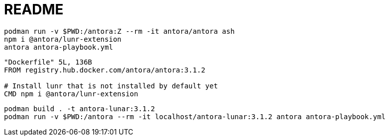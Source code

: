 = README

[source, bash]
----
podman run -v $PWD:/antora:Z --rm -it antora/antora ash
npm i @antora/lunr-extension
antora antora-playbook.yml
----


[source, dockerfile]
----
"Dockerfile" 5L, 136B
FROM registry.hub.docker.com/antora/antora:3.1.2

# Install lunr that is not installed by default yet
CMD npm i @antora/lunr-extension
----

[source, bash]
----
podman build . -t antora-lunar:3.1.2
podman run -v $PWD:/antora --rm -it localhost/antora-lunar:3.1.2 antora antora-playbook.yml
----
